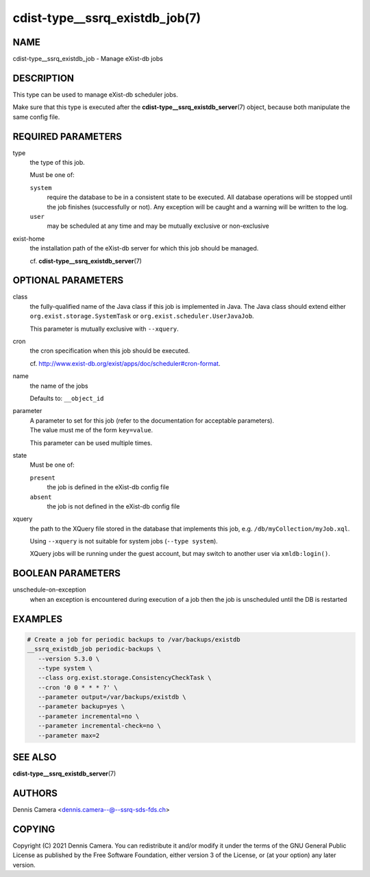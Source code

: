 cdist-type__ssrq_existdb_job(7)
===============================

NAME
----
cdist-type__ssrq_existdb_job - Manage eXist-db jobs


DESCRIPTION
-----------
This type can be used to manage eXist-db scheduler jobs.

Make sure that this type is executed after the
:strong:`cdist-type__ssrq_existdb_server`\ (7) object, because both manipulate
the same config file.


REQUIRED PARAMETERS
-------------------
type
   the type of this job.

   Must be one of:

   ``system``
      require the database to be in a consistent state to be executed.
      All database operations will be stopped until the job finishes (successfully or not).
      Any exception will be caught and a warning will be written to the log.
   ``user``
      may be scheduled at any time and may be mutually exclusive or
      non-exclusive
exist-home
   the installation path of the eXist-db server for which this job should be
   managed.

   cf. :strong:`cdist-type__ssrq_existdb_server`\ (7)


OPTIONAL PARAMETERS
-------------------
class
   the fully-qualified name of the Java class if this job is implemented in Java.
   The Java class should extend either ``org.exist.storage.SystemTask`` or
   ``org.exist.scheduler.UserJavaJob``.

   This parameter is mutually exclusive with ``--xquery``.
cron
   the cron specification when this job should be executed.

   cf. `<http://www.exist-db.org/exist/apps/doc/scheduler#cron-format>`_.
name
   the name of the jobs

   Defaults to: ``__object_id``
parameter
   | A parameter to set for this job (refer to the documentation for acceptable parameters).
   | The value must me of the form ``key=value``.

   This parameter can be used multiple times.
state
   Must be one of:

   ``present``
      the job is defined in the eXist-db config file
   ``absent``
      the job is not defined in the eXist-db config file
xquery
   the path to the XQuery file stored in the database that implements this job,
   e.g. ``/db/myCollection/myJob.xql``.

   Using ``--xquery`` is not suitable for system jobs (``--type system``).

   XQuery jobs will be running under the guest account, but may switch to
   another user via ``xmldb:login()``.


BOOLEAN PARAMETERS
------------------
unschedule-on-exception
   when an exception is encountered during execution of a job then the job is
   unscheduled until the DB is restarted


EXAMPLES
--------

.. code-block:: sh

   # Create a job for periodic backups to /var/backups/existdb
   __ssrq_existdb_job periodic-backups \
      --version 5.3.0 \
      --type system \
      --class org.exist.storage.ConsistencyCheckTask \
      --cron '0 0 * * * ?' \
      --parameter output=/var/backups/existdb \
      --parameter backup=yes \
      --parameter incremental=no \
      --parameter incremental-check=no \
      --parameter max=2


SEE ALSO
--------
:strong:`cdist-type__ssrq_existdb_server`\ (7)


AUTHORS
-------
Dennis Camera <dennis.camera--@--ssrq-sds-fds.ch>


COPYING
-------
Copyright \(C) 2021 Dennis Camera. You can redistribute it
and/or modify it under the terms of the GNU General Public License as
published by the Free Software Foundation, either version 3 of the
License, or (at your option) any later version.

